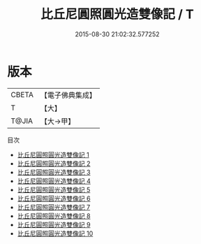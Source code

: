 #+TITLE: 比丘尼圓照圓光造雙像記 / T

#+DATE: 2015-08-30 21:02:32.577252
* 版本
 |     CBETA|【電子佛典集成】|
 |         T|【大】     |
 |     T@JIA|【大→甲】   |
目次
 - [[file:KR6p0054_001.txt][比丘尼圓照圓光造雙像記 1]]
 - [[file:KR6p0054_002.txt][比丘尼圓照圓光造雙像記 2]]
 - [[file:KR6p0054_003.txt][比丘尼圓照圓光造雙像記 3]]
 - [[file:KR6p0054_004.txt][比丘尼圓照圓光造雙像記 4]]
 - [[file:KR6p0054_005.txt][比丘尼圓照圓光造雙像記 5]]
 - [[file:KR6p0054_006.txt][比丘尼圓照圓光造雙像記 6]]
 - [[file:KR6p0054_007.txt][比丘尼圓照圓光造雙像記 7]]
 - [[file:KR6p0054_008.txt][比丘尼圓照圓光造雙像記 8]]
 - [[file:KR6p0054_009.txt][比丘尼圓照圓光造雙像記 9]]
 - [[file:KR6p0054_010.txt][比丘尼圓照圓光造雙像記 10]]
